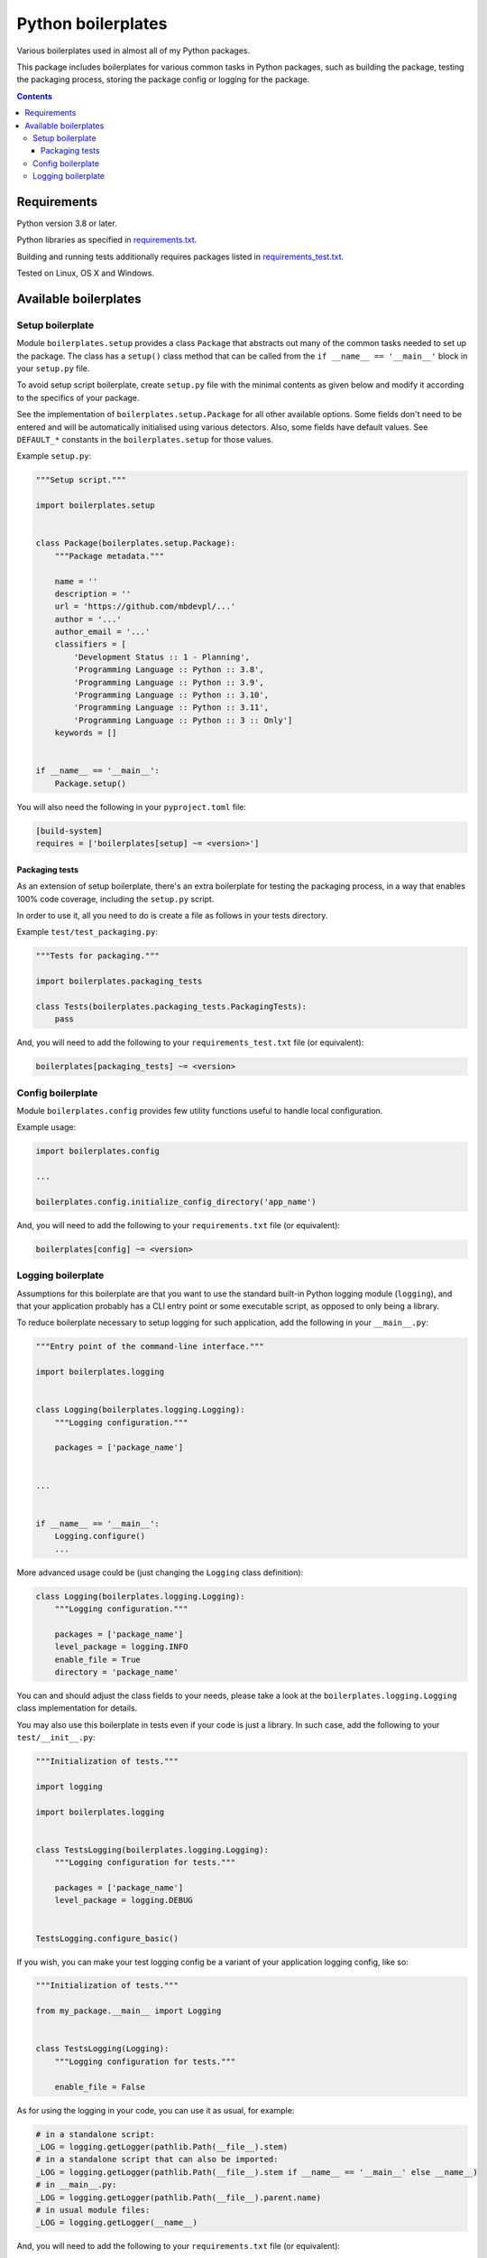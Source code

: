 .. role:: python(code)
    :language: python

.. role:: toml(code)
    :language: toml

===================
Python boilerplates
===================

Various boilerplates used in almost all of my Python packages.

.. image:: https://img.shields.io/github/license/mbdevpl/python-boilerplates.svg
    :target: NOTICE
    :alt: license

.. image:: https://img.shields.io/pypi/v/boilerplates.svg
    :target: https://pypi.org/project/boilerplates
    :alt: package version from PyPI

.. image:: https://github.com/mbdevpl/python-boilerplates/actions/workflows/python.yml/badge.svg?branch=main
    :target: https://github.com/mbdevpl/python-boilerplates/actions
    :alt: build status from GitHub

.. image:: https://codecov.io/gh/mbdevpl/python-boilerplates/branch/main/graph/badge.svg
    :target: https://codecov.io/gh/mbdevpl/python-boilerplates
    :alt: test coverage from Codecov

.. image:: https://api.codacy.com/project/badge/Grade/f22939bf833e40b89833d96c859bd7a4
    :target: https://app.codacy.com/gh/mbdevpl/python-boilerplates
    :alt: grade from Codacy

This package includes boilerplates for various common tasks in Python packages, such as building
the package, testing the packaging process, storing the package config or logging for the package.

.. contents::
    :backlinks: none

Requirements
============

Python version 3.8 or later.

Python libraries as specified in `<requirements.txt>`_.

Building and running tests additionally requires packages listed in `<requirements_test.txt>`_.

Tested on Linux, OS X and Windows.

Available boilerplates
======================

Setup boilerplate
-----------------

Module ``boilerplates.setup`` provides a class ``Package`` that abstracts out
many of the common tasks needed to set up the package. The class has a
``setup()`` class method that can be called from the ``if __name__ == '__main__'`` block
in your ``setup.py`` file.

To avoid setup script boilerplate, create ``setup.py`` file with the minimal contents as given
below and modify it according to the specifics of your package.

See the implementation of ``boilerplates.setup.Package`` for all other available options.
Some fields don't need to be entered and will be automatically initialised using various detectors.
Also, some fields have default values.
See ``DEFAULT_*`` constants in the ``boilerplates.setup`` for those values.

Example ``setup.py``:

.. code:: python

    """Setup script."""

    import boilerplates.setup


    class Package(boilerplates.setup.Package):
        """Package metadata."""

        name = ''
        description = ''
        url = 'https://github.com/mbdevpl/...'
        author = '...'
        author_email = '...'
        classifiers = [
            'Development Status :: 1 - Planning',
            'Programming Language :: Python :: 3.8',
            'Programming Language :: Python :: 3.9',
            'Programming Language :: Python :: 3.10',
            'Programming Language :: Python :: 3.11',
            'Programming Language :: Python :: 3 :: Only']
        keywords = []


    if __name__ == '__main__':
        Package.setup()

You will also need the following in your ``pyproject.toml`` file:

.. code:: toml

    [build-system]
    requires = ['boilerplates[setup] ~= <version>']

Packaging tests
~~~~~~~~~~~~~~~

As an extension of setup boilerplate, there's an extra boilerplate for testing the packaging process,
in a way that enables 100% code coverage, including the ``setup.py`` script.

In order to use it, all you need to do is create a file as follows in your tests directory.

Example ``test/test_packaging.py``:

.. code:: python

    """Tests for packaging."""

    import boilerplates.packaging_tests

    class Tests(boilerplates.packaging_tests.PackagingTests):
        pass

And, you will need to add the following to your ``requirements_test.txt`` file (or equivalent):

.. code:: text

    boilerplates[packaging_tests] ~= <version>

Config boilerplate
------------------

Module ``boilerplates.config`` provides few utility functions useful to handle local configuration.

Example usage:

.. code:: python

    import boilerplates.config

    ...

    boilerplates.config.initialize_config_directory('app_name')

And, you will need to add the following to your ``requirements.txt`` file (or equivalent):

.. code:: text

    boilerplates[config] ~= <version>

Logging boilerplate
-------------------

Assumptions for this boilerplate are that you want to use the standard built-in Python
logging module (``logging``), and that your application probably has a CLI entry point
or some executable script, as opposed to only being a library.

To reduce boilerplate necessary to setup logging for such application,
add the following in your ``__main__.py``:

.. code:: python

    """Entry point of the command-line interface."""

    import boilerplates.logging


    class Logging(boilerplates.logging.Logging):
        """Logging configuration."""

        packages = ['package_name']


    ...


    if __name__ == '__main__':
        Logging.configure()
        ...

More advanced usage could be (just changing the ``Logging`` class definition):

.. code:: python

    class Logging(boilerplates.logging.Logging):
        """Logging configuration."""

        packages = ['package_name']
        level_package = logging.INFO
        enable_file = True
        directory = 'package_name'

You can and should adjust the class fields to your needs, please take a look
at the ``boilerplates.logging.Logging`` class implementation for details.

You may also use this boilerplate in tests even if your code is just a library. In such case,
add the following to your ``test/__init__.py``:

.. code:: python

    """Initialization of tests."""

    import logging

    import boilerplates.logging


    class TestsLogging(boilerplates.logging.Logging):
        """Logging configuration for tests."""

        packages = ['package_name']
        level_package = logging.DEBUG


    TestsLogging.configure_basic()

If you wish, you can make your test logging config be a variant of your application logging config,
like so:

.. code:: python

    """Initialization of tests."""

    from my_package.__main__ import Logging


    class TestsLogging(Logging):
        """Logging configuration for tests."""

        enable_file = False

As for using the logging in your code, you can use it as usual, for example:

.. code:: python

    # in a standalone script:
    _LOG = logging.getLogger(pathlib.Path(__file__).stem)
    # in a standalone script that can also be imported:
    _LOG = logging.getLogger(pathlib.Path(__file__).stem if __name__ == '__main__' else __name__)
    # in __main__.py:
    _LOG = logging.getLogger(pathlib.Path(__file__).parent.name)
    # in usual module files:
    _LOG = logging.getLogger(__name__)

And, you will need to add the following to your ``requirements.txt`` file (or equivalent):

.. code:: text

    boilerplates[logging] ~= <version>
